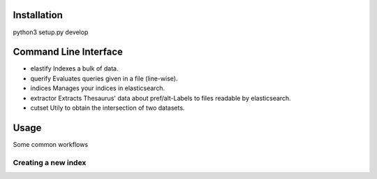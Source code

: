Installation
============
python3 setup.py develop

Command Line Interface
======================
- elastify
  Indexes a bulk of data.
- querify
  Evaluates queries given in a file (line-wise).
- indices
  Manages your indices in elasticsearch.
- extractor
  Extracts Thesaurus' data about pref/alt-Labels
  to files readable by elasticsearch.
- cutset
  Utily to obtain the intersection of two datasets.


Usage
=====
Some common workflows

Creating a new index
--------------------

